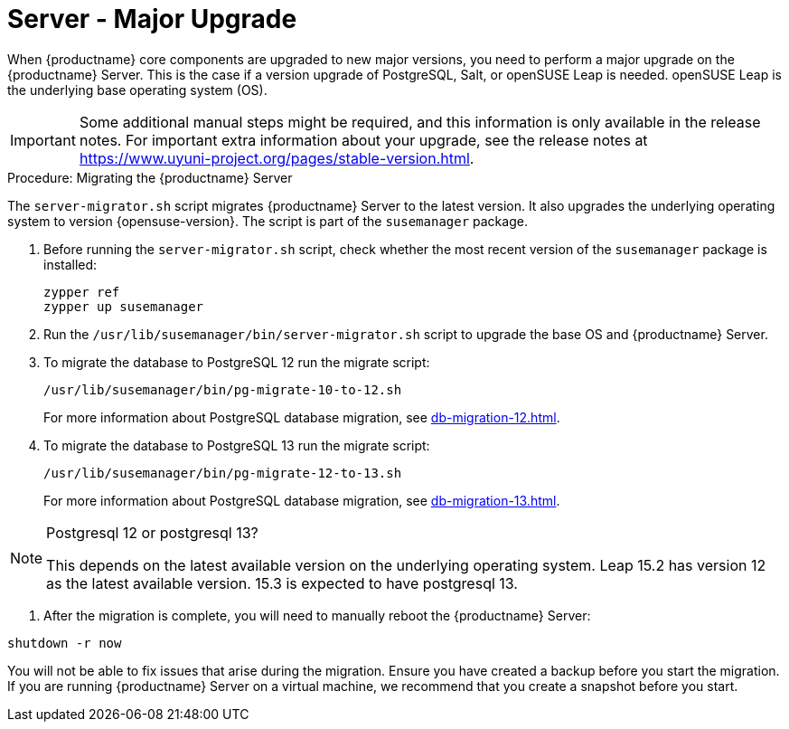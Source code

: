 [server-major-upgrade]
= Server - Major Upgrade

When {productname} core components are upgraded to new major versions, you need to perform a major upgrade on the {productname} Server.
This is the case if a version upgrade of PostgreSQL, Salt, or openSUSE Leap is needed.
openSUSE Leap is the underlying base operating system (OS).

[IMPORTANT]
====
Some additional manual steps might be required, and this information is only available in the release notes.
For important extra information about your upgrade, see the release notes at https://www.uyuni-project.org/pages/stable-version.html.
====


.Procedure: Migrating the {productname} Server

The [command]``server-migrator.sh`` script migrates {productname} Server to the latest version.
It also upgrades the underlying operating system to version {opensuse-version}.
The script is part of the [package]``susemanager`` package.

. Before running the [command]``server-migrator.sh`` script, check whether the most recent version of the [package]``susemanager`` package is installed:
+
----
zypper ref
zypper up susemanager
----

. Run the [command]``/usr/lib/susemanager/bin/server-migrator.sh`` script to upgrade the base OS and {productname} Server.
// During migration the script will stop the spacewalk services.

. To migrate the database to PostgreSQL 12 run the migrate script:
+
----
/usr/lib/susemanager/bin/pg-migrate-10-to-12.sh
----
+
For more information about PostgreSQL database migration, see xref:db-migration-12.adoc[].

. To migrate the database to PostgreSQL 13 run the migrate script:
+
----
/usr/lib/susemanager/bin/pg-migrate-12-to-13.sh
----
+
For more information about PostgreSQL database migration, see xref:db-migration-13.adoc[].

[NOTE]
====
Postgresql 12 or postgresql 13?

This depends on the latest available version on the underlying operating system.
Leap 15.2 has version 12 as the latest available version. 15.3 is expected to have postgresql 13.

====

====


. After the migration is complete, you will need to manually reboot the {productname} Server:

----
shutdown -r now
----

[IMPORTANT]
====
You will not be able to fix issues that arise during the migration.
Ensure you have created a backup before you start the migration.
If you are running {productname} Server on a virtual machine, we recommend that you create a snapshot before you start.
====

